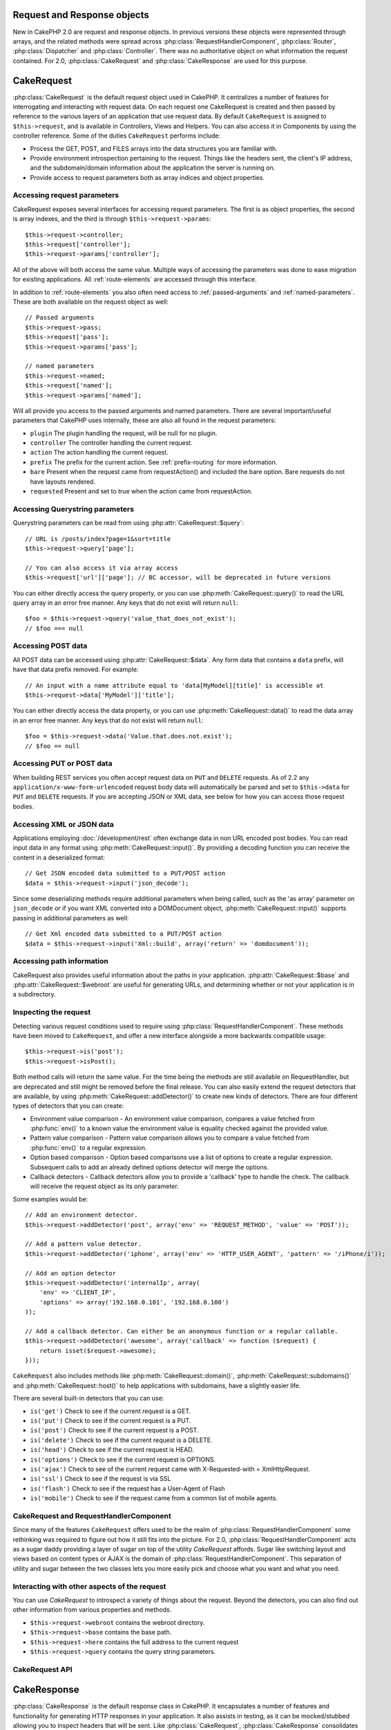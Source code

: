 Request and Response objects
############################

New in CakePHP 2.0 are request and response objects.  In previous versions these
objects were represented through arrays, and the related methods were spread
across :php:class:`RequestHandlerComponent`, :php:class:`Router`,
:php:class:`Dispatcher` and :php:class:`Controller`.  There was no authoritative
object on what information the request contained.  For 2.0,
:php:class:`CakeRequest` and :php:class:`CakeResponse` are used for this
purpose.

.. index:: $this->request
.. _cake-request:

CakeRequest
###########

:php:class:`CakeRequest` is the default request object used in CakePHP.  It centralizes
a number of features for interrogating and interacting with request data.
On each request one CakeRequest is created and then passed by reference to the various
layers of an application that use request data.  By default ``CakeRequest`` is assigned to
``$this->request``, and is available in Controllers, Views and Helpers. You can
also access it in Components by using the controller reference. Some of the duties
``CakeRequest`` performs include:

* Process the GET, POST, and FILES arrays into the data structures you are
  familiar with.
* Provide environment introspection pertaining to the request.  Things like the
  headers sent, the client's IP address, and the subdomain/domain information
  about the application the server is running on.
* Provide access to request parameters both as array indices and object
  properties.

Accessing request parameters
============================

CakeRequest exposes several interfaces for accessing request parameters. The first is as object
properties, the second is array indexes, and the third is through ``$this->request->params``::

    $this->request->controller;
    $this->request['controller'];
    $this->request->params['controller'];

All of the above will both access the same value. Multiple ways of accessing the
parameters was done to ease migration for existing applications. All
:ref:`route-elements` are accessed through this interface.

In addition to :ref:`route-elements` you also often need access to
:ref:`passed-arguments` and :ref:`named-parameters`.  These are both available
on the request object as well::

    // Passed arguments
    $this->request->pass;
    $this->request['pass'];
    $this->request->params['pass'];

    // named parameters
    $this->request->named;
    $this->request['named'];
    $this->request->params['named'];

Will all provide you access to the passed arguments and named parameters. There
are several important/useful parameters that CakePHP uses internally, these
are also all found in the request parameters:

* ``plugin`` The plugin handling the request, will be null for no plugin.
* ``controller`` The controller handling the current request.
* ``action`` The action handling the current request.
* ``prefix`` The prefix for the current action.  See :ref:`prefix-routing` for
  more information.
* ``bare`` Present when the request came from requestAction() and included the
  bare option.  Bare requests do not have layouts rendered.
* ``requested`` Present and set to true when the action came from requestAction.


Accessing Querystring parameters
================================

Querystring parameters can be read from using :php:attr:`CakeRequest::$query`::

    // URL is /posts/index?page=1&sort=title
    $this->request->query['page'];

    // You can also access it via array access
    $this->request['url']['page']; // BC accessor, will be deprecated in future versions

You can either directly access the query property, or you can use
:php:meth:`CakeRequest::query()` to read the URL query array in an error free manner.
Any keys that do not exist will return ``null``::

    $foo = $this->request->query('value_that_does_not_exist');
    // $foo === null

Accessing POST data
===================

All POST data can be accessed using :php:attr:`CakeRequest::$data`.  Any form data
that contains a ``data`` prefix, will have that data prefix removed.  For example::

    // An input with a name attribute equal to 'data[MyModel][title]' is accessible at
    $this->request->data['MyModel']['title'];

You can either directly access the data property, or you can use
:php:meth:`CakeRequest::data()` to read the data array in an error free manner.
Any keys that do not exist will return ``null``::

    $foo = $this->request->data('Value.that.does.not.exist');
    // $foo == null

Accessing PUT or POST data
==========================

.. versionadded:: 2.2

When building REST services you often accept request data on ``PUT`` and
``DELETE`` requests.  As of 2.2 any ``application/x-www-form-urlencoded``
request body data will automatically be parsed and set to ``$this->data`` for
``PUT`` and ``DELETE`` requests.  If you are accepting JSON or XML data, see
below for how you can access those request bodies.

Accessing XML or JSON data
==========================

Applications employing :doc:`/development/rest` often exchange data in non
URL encoded post bodies.  You can read input data in any format using
:php:meth:`CakeRequest::input()`.  By providing a decoding function you can
receive the content in a deserialized format::

    // Get JSON encoded data submitted to a PUT/POST action
    $data = $this->request->input('json_decode');

Since some deserializing methods require additional parameters when being called,
such as the 'as array' parameter on ``json_decode`` or if you want XML converted
into a DOMDocument object, :php:meth:`CakeRequest::input()` supports passing
in additional parameters as well::

    // Get Xml encoded data submitted to a PUT/POST action
    $data = $this->request->input('Xml::build', array('return' => 'domdocument'));

Accessing path information
==========================

CakeRequest also provides useful information about the paths in your
application.  :php:attr:`CakeRequest::$base` and
:php:attr:`CakeRequest::$webroot` are useful for generating URLs, and
determining whether or not your application is in a subdirectory.

.. _check-the-request:

Inspecting the request
======================

Detecting various request conditions used to require using
:php:class:`RequestHandlerComponent`. These methods have been moved to
``CakeRequest``, and offer a new interface alongside a more backwards compatible
usage::

    $this->request->is('post');
    $this->request->isPost();

Both method calls will return the same value.  For the time being the methods
are still available on RequestHandler, but are deprecated and still might be
removed before the final release.  You can also easily extend the request
detectors that are available, by using :php:meth:`CakeRequest::addDetector()`
to create new kinds of detectors.  There are four different types of detectors
that you can create:

* Environment value comparison - An environment value comparison, compares a
  value fetched from :php:func:`env()` to a known value the environment value is
  equality checked against the provided value.
* Pattern value comparison - Pattern value comparison allows you to compare a
  value fetched from :php:func:`env()` to a regular expression.
* Option based comparison -  Option based comparisons use a list of options to
  create a regular expression.  Subsequent calls to add an already defined
  options detector will merge the options.
* Callback detectors - Callback detectors allow you to provide a 'callback' type
  to handle the check.  The callback will receive the request object as its only
  parameter.

Some examples would be::

    // Add an environment detector.
    $this->request->addDetector('post', array('env' => 'REQUEST_METHOD', 'value' => 'POST'));

    // Add a pattern value detector.
    $this->request->addDetector('iphone', array('env' => 'HTTP_USER_AGENT', 'pattern' => '/iPhone/i'));

    // Add an option detector
    $this->request->addDetector('internalIp', array(
        'env' => 'CLIENT_IP',
        'options' => array('192.168.0.101', '192.168.0.100')
    ));

    // Add a callback detector. Can either be an anonymous function or a regular callable.
    $this->request->addDetector('awesome', array('callback' => function ($request) {
        return isset($request->awesome);
    }));

``CakeRequest`` also includes methods like :php:meth:`CakeRequest::domain()`,
:php:meth:`CakeRequest::subdomains()` and :php:meth:`CakeRequest::host()` to
help applications with subdomains, have a slightly easier life.

There are several built-in detectors that you can use:

* ``is('get')`` Check to see if the current request is a GET.
* ``is('put')`` Check to see if the current request is a PUT.
* ``is('post')`` Check to see if the current request is a POST.
* ``is('delete')`` Check to see if the current request is a DELETE.
* ``is('head')`` Check to see if the current request is HEAD.
* ``is('options')`` Check to see if the current request is OPTIONS.
* ``is('ajax')`` Check to see of the current request came with
  X-Requested-with = XmlHttpRequest.
* ``is('ssl')`` Check to see if the request is via SSL
* ``is('flash')`` Check to see if the request has a User-Agent of Flash
* ``is('mobile')`` Check to see if the request came from a common list
  of mobile agents.


CakeRequest and RequestHandlerComponent
=======================================

Since many of the features ``CakeRequest`` offers used to be the realm of
:php:class:`RequestHandlerComponent` some rethinking was required to figure out how it
still fits into the picture.  For 2.0, :php:class:`RequestHandlerComponent`
acts as a sugar daddy providing a layer of sugar on top of the utility
`CakeRequest` affords. Sugar like switching layout and views based on content
types or AJAX is the domain of :php:class:`RequestHandlerComponent`.
This separation of utility and sugar between the two classes lets you
more easily pick and choose what you want and what you need.

Interacting with other aspects of the request
=============================================

You can use `CakeRequest` to introspect a variety of things about the request.
Beyond the detectors, you can also find out other information from various
properties and methods.

* ``$this->request->webroot`` contains the webroot directory.
* ``$this->request->base`` contains the base path.
* ``$this->request->here`` contains the full address to the current request
* ``$this->request->query`` contains the query string parameters.


CakeRequest API
===============

.. php:class:: CakeRequest

    CakeRequest encapsulates request parameter handling, and introspection.

.. php:method:: domain($tldLength = 1)

    Returns the domain name your application is running on.

.. php:method:: subdomains($tldLength = 1)

    Returns the subdomains your application is running on as an array.

.. php:method:: host()

    Returns the host your application is on.

.. php:method:: method()

    Returns the HTTP method the request was made with.

.. php:method:: onlyAllow($methods)

    Set allowed HTTP methods, if not matched will throw MethodNotAllowedException
    The 405 response will include the required 'Allow' header with the passed methods

    .. versionadded:: 2.3

.. php:method:: referer($local = false)

    Returns the referring address for the request.

.. php:method:: clientIp($safe = true)

    Returns the current visitor's IP address.

.. php:method:: header($name)

    Allows you to access any of the ``HTTP_*`` headers that were used
    for the request::

        $this->request->header('User-Agent');

    Would return the user agent used for the request.

.. php:method:: input($callback, [$options])

    Retrieve the input data for a request, and optionally pass it through a
    decoding function. Useful when interacting with XML or JSON
    request body content. Additional parameters for the decoding function
    can be passed as arguments to input()::
    
        $this->request->input('json_decode');

.. php:method:: data($name)

    Provides dot notation access to request data.  Allows for reading and
    modification of request data, calls can be chained together as well::

        // Modify some request data, so you can prepopulate some form fields.
        $this->request->data('Post.title', 'New post')
            ->data('Comment.1.author', 'Mark');

        // You can also read out data.
        $value = $this->request->data('Post.title');

.. php:method:: query($name)

    Provides dot notation access to URL query data::

        // URL is /posts/index?page=1&sort=title
        $value = $this->request->query('page');

    .. versionadded:: 2.3

.. php:method:: is($type)

    Check whether or not a Request matches a certain criteria.  Uses
    the built-in detection rules as well as any additional rules defined
    with :php:meth:`CakeRequest::addDetector()`.

.. php:method:: addDetector($name, $options)

    Add a detector to be used with is().  See :ref:`check-the-request`
    for more information.

.. php:method:: accepts($type = null)

    Find out which content types the client accepts or check if they accept a
    particular type of content.

    Get all types::

        $this->request->accepts();

    Check for a single type::

        $this->request->accepts('application/json');

.. php:staticmethod:: acceptLanguage($language = null)

    Get either all the languages accepted by the client,
    or check if a specific language is accepted.

    Get the list of accepted languages::

        CakeRequest::acceptLanguage();

    Check if a specific language is accepted::

        CakeRequest::acceptLanguage('es-es');

.. php:method:: param($name)

    Safely read values in ``$request->params``. This removes the need to call
    ``isset()`` or ``empty()`` before using param values.

    .. versionadded:: 2.4


.. php:attr:: data

    An array of POST data. You can use :php:meth:`CakeRequest::data()`
    to read this property in a way that suppresses notice errors.

.. php:attr:: query

    An array of query string parameters.

.. php:attr:: params

    An array of route elements and request parameters.

.. php:attr:: here

    Returns the current request uri.

.. php:attr:: base

    The base path to the application, usually ``/`` unless your
    application is in a subdirectory.

.. php:attr:: webroot

    The current webroot.

.. index:: $this->response

CakeResponse
############

:php:class:`CakeResponse` is the default response class in CakePHP.  It
encapsulates a number of features and functionality for generating HTTP
responses in your application. It also assists in testing, as it can be
mocked/stubbed allowing you to inspect headers that will be sent.
Like :php:class:`CakeRequest`, :php:class:`CakeResponse` consolidates a number
of methods previously found on :php:class:`Controller`,
:php:class:`RequestHandlerComponent` and :php:class:`Dispatcher`.  The old
methods are deprecated in favour of using :php:class:`CakeResponse`.

``CakeResponse`` provides an interface to wrap the common response related
tasks such as:

* Sending headers for redirects.
* Sending content type headers.
* Sending any header.
* Sending the response body.

Changing the response class
===========================

CakePHP uses ``CakeResponse`` by default. ``CakeResponse`` is a flexible and
transparent to use class.  But if you need to replace it with an application
specific class, you can override and replace ``CakeResponse`` with
your own class.  By replacing the CakeResponse used in index.php.

This will make all the controllers in your application use ``CustomResponse``
instead of :php:class:`CakeResponse`.  You can also replace the response
instance used by setting ``$this->response`` in your controllers. Overriding the
response object is handy during testing, as it allows you to stub
out the methods that interact with ``header()``.  See the section on
:ref:`cakeresponse-testing` for more information.

Dealing with content types
==========================

You can control the Content-Type of your application's responses with using
:php:meth:`CakeResponse::type()`.  If your application needs to deal with
content types that are not built into CakeResponse, you can map those types
with ``type()`` as well::

    // Add a vCard type
    $this->response->type(array('vcf' => 'text/v-card'));

    // Set the response Content-Type to vcard.
    $this->response->type('vcf');

Usually you'll want to map additional content types in your controller's
``beforeFilter`` callback, so you can leverage the automatic view switching
features of :php:class:`RequestHandlerComponent` if you are using it.

.. _cake-response-file:

Sending files
=============

There are times when you want to send files as responses for your requests.
Prior to version 2.3 you could use :doc:`/views/media-view` to accomplish that.
As of 2.3 MediaView is deprecated and you can use :php:meth:`CakeResponse::file()`
to send a file as response::

    public function sendFile($id) {
        $file = $this->Attachment->getFile($id);
        $this->response->file($file['path']);
        //Return reponse object to prevent controller from trying to render a view
        return $this->response;
    }

As shown in above example as expected you have to pass the file path to the method.
CakePHP will send proper content type header if it's a known file type listed in
`CakeReponse::$_mimeTypes`. You can add new types prior to calling :php:meth:`CakeResponse::file()`
by using the :php:meth:`CakeResponse::type()` method.

If you want you can also force a file to be downloaded instead of being displayed in
the browser by specifying the options::

    $this->response->file($file['path'], array('download' => true, 'name' => 'foo'));

Sending a string as file
========================

To send a file as response which does not exist on disk, for instance when you generate pdf or ics on the fly and want
to serve the generated string as file you can do that by using::

    public function sendIcs() {
        $icsString = $this->Calendar->generateIcs();
        $this->response->body($icsString);
        $this->response->type('ics');

        //Optionally force file download
        $this->response->download('filename_for_download.ics');

        //Return response object to prevent controller from trying to render a view
        return $this->response;
    }

Setting headers
===============

Setting headers is done with the :php:meth:`CakeResponse::header()` method.  It
can be called with a few different parameter configurations::

    // Set a single header
    $this->response->header('Location', 'http://example.com');

    // Set multiple headers
    $this->response->header(array('Location' => 'http://example.com', 'X-Extra' => 'My header'));
    $this->response->header(array('WWW-Authenticate: Negotiate', 'Content-type: application/pdf'));

Setting the same header multiple times will result in overwriting the previous
values, just like regular header calls.  Headers are not sent when
:php:meth:`CakeResponse::header()` is called either.  They are just buffered
until the response is actually sent.

.. versionadded:: 2.4

You can now use the convenience method :php:meth:`CakeResponse::location()` to directly set or get
the redirect location header.

Interacting with browser caching
================================

You sometimes need to force browsers to not cache the results of a controller
action.  :php:meth:`CakeResponse::disableCache()` is intended for just that::

    public function index() {
        // do something.
        $this->response->disableCache();
    }

.. warning::

    Using disableCache() with downloads from SSL domains while trying to send
    files to Internet Explorer can result in errors.

You can also tell clients that you want them to cache responses. By using
:php:meth:`CakeResponse::cache()`::

    public function index() {
        //do something
        $this->response->cache('-1 minute', '+5 days');
    }

The above would tell clients to cache the resulting response for 5 days,
hopefully speeding up your visitors' experience. ``cache()`` sets the
Last-Modified value to the first argument. Expires, and Max-age are set based on
the second parameter. Cache-Control is set to public as well.


.. _cake-response-caching:

Fine tuning HTTP cache
======================

One of the best and easiest ways of speeding up your application is using HTTP
cache. Under this caching model you are only required to help clients decide if
they should use a cached copy of the response by setting a few headers such as
modified time, response entity tag and others.

Opposed to having to code the logic for caching and for invalidating (refreshing)
it once the data has changed, HTTP uses two models, expiration and validation
which usually are a lot simpler than having to manage the cache yourself.

Apart from using :php:meth:`CakeResponse::cache()` you can also use many other
methods to fine tune HTTP cache headers to take advantage of browser or reverse
proxy caching.

The Cache Control header
------------------------

.. versionadded:: 2.1

Used under the expiration model, this header contains multiple indicators
which can change the way browsers or proxies use the cached content. A
Cache-Control header can look like this::

    Cache-Control: private, max-age=3600, must-revalidate

``CakeResponse`` class helps you set this header with some utility methods that
will produce a final valid Cache-Control header. First of them is :php:meth:`CakeResponse::sharable()`
method, which indicates whether a response in to be considered sharable across
different users or clients or users. This method actually controls the `public`
or `private` part of this header. Setting a response as private indicates that
all or part of it is intended for a single user. To take advantage of shared
caches it is needed to set the control directive as public

Second parameter of this method is used to specify a `max-age` for the cache,
which is the number of seconds after which the response is no longer considered
fresh.::

    public function view() {
        ...
        // set the Cache-Control as public for 3600 seconds
        $this->response->sharable(true, 3600);
    }

    public function my_data() {
        ...
        // set the Cache-Control as private for 3600 seconds
        $this->response->sharable(false, 3600);
    }

``CakeResponse`` exposes separate methods for setting each of the components in
the Cache-Control header.

The Expiration header
---------------------

.. versionadded:: 2.1

Also under the cache expiration model, you can set the `Expires` header, which
according to the HTTP specification is the date/time after which the response is
no longer considered fresh. This header can be set using the
:php:meth:`CakeResponse::expires()` method::

    public function view() {
        $this->response->expires('+5 days');
    }

This method also accepts a DateTime or any string that can be parsed by the
DateTime class.

The Etag header
---------------

.. versionadded:: 2.1

Cache validation in HTTP is often used when content is constantly changing, and
asks the application to only generate the response contents if the cache is no
longer fresh. Under this model, the client continues to store pages in the
cache, but instead of using it directly, it asks the application every time
whether the resources changed or not. This is commonly used with static
resources such as images and other assets.

The Etag header (called entity tag) is string that uniquely identifies the
requested resource. It is very much like the checksum of a file, caching
will compare checksums to tell whether they match or not.

To actually get advantage of using this header you have to either call manually
:php:meth:`CakeResponse::checkNotModified()` method or have the :php:class:`RequestHandlerComponent`
included in your controller::

    public function index() {
        $articles = $this->Article->find('all');
        $this->response->etag($this->Article->generateHash($articles));
        if ($this->response->checkNotModified($this->request)) {
            return $this->response;
        }
        ...
    }

The Last Modified header
------------------------

.. versionadded:: 2.1

Also under the HTTP cache validation model, you can set the `Last-Modified`
header to indicate the date and time at which the resource was modified for the
last time. Setting this header helps CakePHP respond to caching clients whether
the response was modified or not based on the client cache.

To actually get advantage of using this header you have to either call manually
:php:meth:`CakeResponse::checkNotModified()` method or have the :php:class:`RequestHandlerComponent`
included in your controller::

    public function view() {
        $article = $this->Article->find('first');
        $this->response->modified($article['Article']['modified']);
        if ($this->response->checkNotModified($this->request)) {
            return $this->response;
        }
        ...
    }

The Vary header
---------------

In some cases you might want to serve different contents using the same URL.
This is often the case when you have a multilingual page or respond with
different HTML according to the browser that is requesting the resource. For
such circumstances, you use the Vary header::

    $this->response->vary('User-Agent');
    $this->response->vary('Accept-Encoding', 'User-Agent');
    $this->response->vary('Accept-Language');

.. _cakeresponse-testing:

CakeResponse and testing
========================

Probably one of the biggest wins from ``CakeResponse`` comes from how it makes
testing controllers and components easier.  Instead of methods spread across
several objects, you only have a single object to mock as controllers and
components delegate to ``CakeResponse``.  This helps you get closer to a 'unit'
test and makes testing controllers easier::

    public function testSomething() {
        $this->controller->response = $this->getMock('CakeResponse');
        $this->controller->response->expects($this->once())->method('header');
        // ...
    }

Additionally you can more easily run tests from the command line, as you can use
mocks to avoid the 'headers sent' errors that can come up from trying to set
headers in CLI.


CakeResponse API
================

.. php:class:: CakeResponse

    CakeResponse provides a number of useful methods for interacting with
    the response you are sending to a client.

.. php:method:: header($header = null, $value = null)

    Allows you to directly set one or many headers to be sent with the response.

.. php:method:: location($url = null)

    Allows you to directly set the redirect location header to be sent with the response.

    // Set the redirect location
    $this->response->location('http://example.com');

    // Get the current redirect location header
    $location = $this->response->location();

    .. versionadded:: 2.4

.. php:method:: charset($charset = null)

    Sets the charset that will be used in the response.

.. php:method:: type($contentType = null)

    Sets the content type for the response.  You can either use a known content
    type alias or the full content type name.

.. php:method:: cache($since, $time = '+1 day')

    Allows you to set caching headers in the response.

.. php:method:: disableCache()

    Sets the headers to disable client caching for the response.

.. php:method:: sharable($public = null, $time = null)

    Sets the Cache-Control header to be either `public` or `private` and
    optionally sets a `max-age` directive of the resource

    .. versionadded:: 2.1

.. php:method:: expires($time = null)

    Allows to set the `Expires` header to a specific date.

    .. versionadded:: 2.1

.. php:method:: etag($tag = null, $weak = false)

    Sets the `Etag` header to uniquely identify a response resource.

    .. versionadded:: 2.1

.. php:method:: modified($time = null)

    Sets the `Last-Modified` header to a specific date and time in the correct
    format.

    .. versionadded:: 2.1

.. php:method:: checkNotModified(CakeRequest $request)

    Compares the cache headers for the request object with the cache header from
    the response and determines if it can still be considered fresh. In that
    case deletes any response contents and sends the `304 Not Modified` header.

    .. versionadded:: 2.1

.. php:method:: compress()

    Turns on gzip compression for the request.

.. php:method:: download($filename)

    Allows you to send the response as an attachment and set the filename.

.. php:method:: statusCode($code = null)

    Allows you to set the status code for the response.

.. php:method:: body($content = null)

    Set the content body for the response.

.. php:method:: send()

    Once you are done creating a response, calling send() will send all
    the set headers as well as the body. This is done automatically at the
    end of each request by :php:class:`Dispatcher`

.. php:method:: file($path, $options = array())

    Allows you to set a file for display or download

    .. versionadded:: 2.3

.. meta::
    :title lang=en: Request and Response objects
    :keywords lang=en: request controller,request parameters,array indices,purpose index,response objects,domain information,request object,request data,interrogating,params,previous versions,introspection,dispatcher,rout,data structures,arrays,ip address,migration,indexes,cakephp
